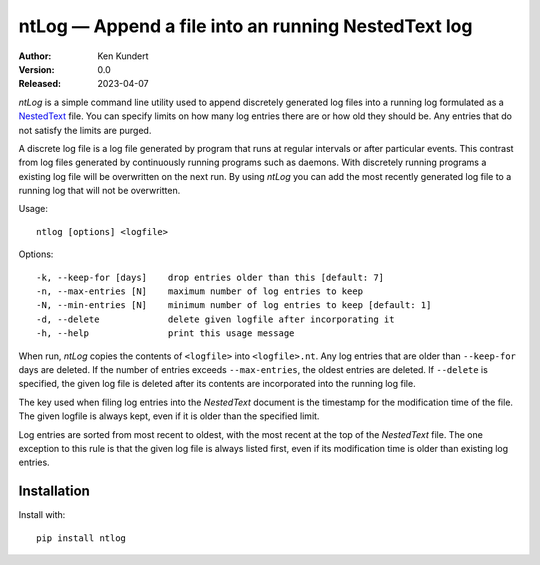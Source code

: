 ntLog — Append a file into an running NestedText log
====================================================

.. image:: https://pepy.tech/badge/ntlog/month
    :target: https://pepy.tech/project/ntlog

..  image:: https://github.com/KenKundert/ntlog/actions/workflows/build.yaml/badge.svg
    :target: https://github.com/KenKundert/ntlog/actions/workflows/build.yaml

.. image:: https://coveralls.io/repos/github/KenKundert/ntlog/badge.svg?branch=master
    :target: https://coveralls.io/github/KenKundert/ntlog?branch=master

.. image:: https://img.shields.io/pypi/v/ntlog.svg
    :target: https://pypi.python.org/pypi/ntlog

.. image:: https://img.shields.io/pypi/pyversions/ntlog.svg
    :target: https://pypi.python.org/pypi/ntlog/

:Author: Ken Kundert
:Version: 0.0
:Released: 2023-04-07

*ntLog* is a simple command line utility used to append discretely generated log 
files into a running log formulated as a `NestedText <nestedtext.org>`_ file.  
You can specify limits on how many log entries there are or how old they should 
be.  Any entries that do not satisfy the limits are purged.

A discrete log file is a log file generated by program that runs at regular 
intervals or after particular events.  This contrast from log files generated by 
continuously running programs such as daemons.  With discretely running programs 
a existing log file will be overwritten on the next run.  By using *ntLog* you 
can add the most recently generated log file to a running log that will not be 
overwritten.

Usage::

    ntlog [options] <logfile>

Options::

    -k, --keep-for [days]    drop entries older than this [default: 7]
    -n, --max-entries [N]    maximum number of log entries to keep
    -N, --min-entries [N]    minimum number of log entries to keep [default: 1]
    -d, --delete             delete given logfile after incorporating it
    -h, --help               print this usage message

When run, *ntLog* copies the contents of ``<logfile>`` into ``<logfile>.nt``.
Any log entries that are older than ``--keep-for`` days are deleted.  If the 
number of entries exceeds ``--max-entries``, the oldest entries are deleted.
If ``--delete`` is specified, the given log file is deleted after its contents 
are incorporated into the running log file.

The key used when filing log entries into the *NestedText* document is the 
timestamp for the modification time of the file.  The given logfile is always 
kept, even if it is older than the specified limit.

Log entries are sorted from most recent to oldest, with the most recent at the 
top of the *NestedText* file.  The one exception to this rule is that the given 
log file is always listed first, even if its modification time is older than 
existing log entries.

Installation
------------

Install with::

    pip install ntlog
